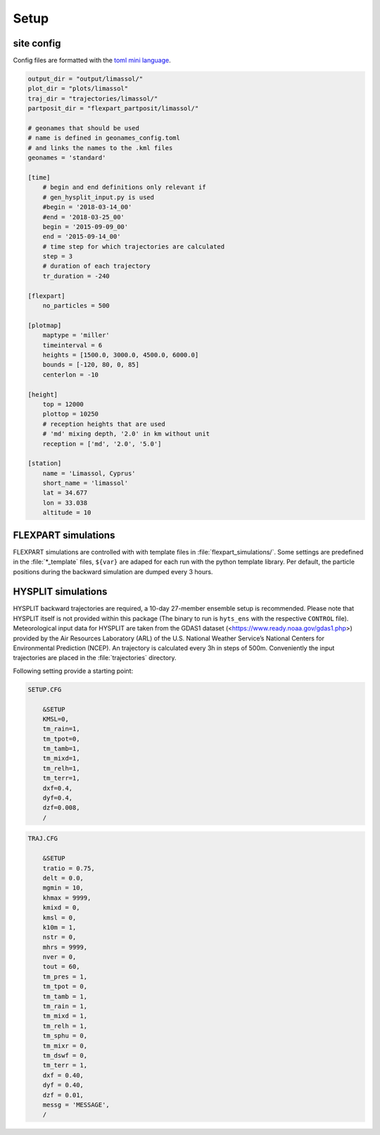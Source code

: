 ####################################
Setup
####################################

site config
-----------
Config files are formatted with the `toml mini language <https://github.com/toml-lang/toml>`__.


.. code-block::

    output_dir = "output/limassol/"
    plot_dir = "plots/limassol"
    traj_dir = "trajectories/limassol/"
    partposit_dir = "flexpart_partposit/limassol/"
    
    # geonames that should be used
    # name is defined in geonames_config.toml 
    # and links the names to the .kml files
    geonames = 'standard'
    
    [time]
        # begin and end definitions only relevant if 
        # gen_hysplit_input.py is used 
        #begin = '2018-03-14_00'
        #end = '2018-03-25_00'
        begin = '2015-09-09_00'
        end = '2015-09-14_00'
        # time step for which trajectories are calculated
        step = 3
        # duration of each trajectory
        tr_duration = -240
    
    [flexpart]
        no_particles = 500
    
    [plotmap]
        maptype = 'miller'
        timeinterval = 6
        heights = [1500.0, 3000.0, 4500.0, 6000.0]
        bounds = [-120, 80, 0, 85]
        centerlon = -10
    
    [height]
        top = 12000
        plottop = 10250
        # reception heights that are used
        # 'md' mixing depth, '2.0' in km without unit
        reception = ['md', '2.0', '5.0']
    
    [station]
        name = 'Limassol, Cyprus'
        short_name = 'limassol'
        lat = 34.677
        lon = 33.038
        altitude = 10
    


FLEXPART simulations
---------------------

FLEXPART simulations are controlled with with template files in :file:`flexpart_simulations/`. Some settings are predefined in the :file:`*_template` files, ``${var}`` are adaped for each run with the python template library.
Per default, the particle positions during the backward simulation are dumped every 3 hours.


HYSPLIT simulations
---------------------

HYSPLIT backward trajectories are required, a 10-day 27-member ensemble setup is recommended. Please note that HYSPLIT itself is not provided within this package (The binary to run is ``hyts_ens`` with the respective ``CONTROL`` file).
Meteorological input data for HYSPLIT are taken from the GDAS1 dataset (<https://www.ready.noaa.gov/gdas1.php>) provided by the Air Resources Laboratory (ARL) of the U.S. National Weather Service’s National Centers for Environmental Prediction (NCEP).
An trajectory is calculated every 3h in steps of 500m. Conveniently the input trajectories are placed in the :file:`trajectories` directory.

Following setting provide a starting point:

.. code-block::

    SETUP.CFG
    
        &SETUP
        KMSL=0,
        tm_rain=1,
        tm_tpot=0,
        tm_tamb=1,
        tm_mixd=1,
        tm_relh=1,
        tm_terr=1,
        dxf=0.4,
        dyf=0.4,
        dzf=0.008,
        /
    
.. code-block::

    TRAJ.CFG
    
        &SETUP
        tratio = 0.75,
        delt = 0.0,
        mgmin = 10,
        khmax = 9999,
        kmixd = 0,
        kmsl = 0,
        k10m = 1,
        nstr = 0,
        mhrs = 9999,
        nver = 0,
        tout = 60,
        tm_pres = 1,
        tm_tpot = 0,
        tm_tamb = 1,
        tm_rain = 1,
        tm_mixd = 1,
        tm_relh = 1,
        tm_sphu = 0,
        tm_mixr = 0,
        tm_dswf = 0,
        tm_terr = 1,
        dxf = 0.40,
        dyf = 0.40,
        dzf = 0.01,
        messg = 'MESSAGE',
        /

